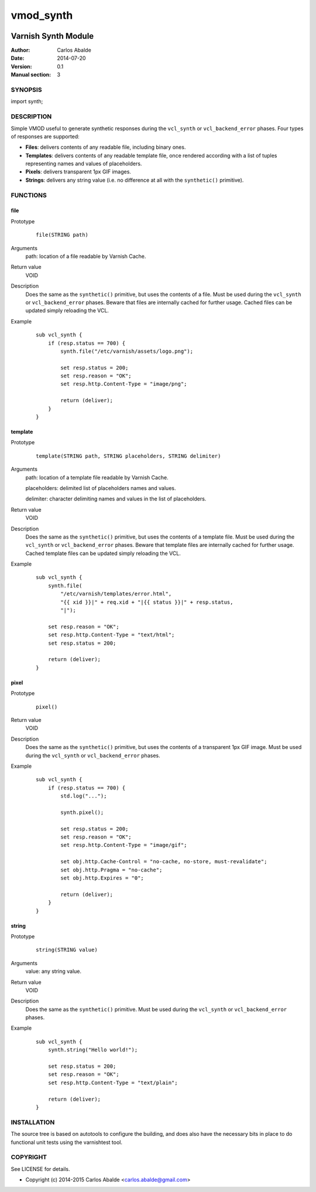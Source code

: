 ==========
vmod_synth
==========

.. image:: https://travis-ci.org/carlosabalde/libvmod-synth.svg?branch=master
    :target: https://travis-ci.org/carlosabalde/libvmod-synth

--------------------
Varnish Synth Module
--------------------

:Author: Carlos Abalde
:Date: 2014-07-20
:Version: 0.1
:Manual section: 3

SYNOPSIS
========

import synth;

DESCRIPTION
===========

Simple VMOD useful to generate synthetic responses during the ``vcl_synth`` or ``vcl_backend_error`` phases. Four types of responses are supported:

* **Files**: delivers contents of any readable file, including binary ones.
* **Templates**: delivers contents of any readable template file, once rendered according with a list of tuples representing names and values of placeholders.
* **Pixels**: delivers transparent 1px GIF images.
* **Strings**: delivers any string value (i.e. no difference at all with the ``synthetic()`` primitive).

FUNCTIONS
=========

file
----

Prototype
        ::

                file(STRING path)
Arguments
    path: location of a file readable by Varnish Cache.
Return value
    VOID
Description
    Does the same as the ``synthetic()`` primitive, but uses the contents of a file.
    Must be used during the ``vcl_synth`` or ``vcl_backend_error`` phases.
    Beware that files are internally cached for further usage.
    Cached files can be updated simply reloading the VCL.
Example
        ::

            sub vcl_synth {
                if (resp.status == 700) {
                    synth.file("/etc/varnish/assets/logo.png");

                    set resp.status = 200;
                    set resp.reason = "OK";
                    set resp.http.Content-Type = "image/png";

                    return (deliver);
                }
            }

template
--------

Prototype
        ::

                template(STRING path, STRING placeholders, STRING delimiter)
Arguments
    path: location of a template file readable by Varnish Cache.

    placeholders: delimited list of placeholders names and values.

    delimiter: character delimiting names and values in the list of placeholders.
Return value
    VOID
Description
    Does the same as the ``synthetic()`` primitive, but uses the contents of a template file.
    Must be used during the ``vcl_synth`` or ``vcl_backend_error`` phases.
    Beware that template files are internally cached for further usage.
    Cached template files can be updated simply reloading the VCL.
Example
        ::

            sub vcl_synth {
                synth.file(
                    "/etc/varnish/templates/error.html",
                    "{{ xid }}|" + req.xid + "|{{ status }}|" + resp.status,
                    "|");

                set resp.reason = "OK";
                set resp.http.Content-Type = "text/html";
                set resp.status = 200;

                return (deliver);
            }

pixel
-----

Prototype
        ::

                pixel()
Return value
    VOID
Description
    Does the same as the ``synthetic()`` primitive, but uses the contents of a transparent 1px GIF image.
    Must be used during the ``vcl_synth`` or ``vcl_backend_error`` phases.
Example
        ::

            sub vcl_synth {
                if (resp.status == 700) {
                    std.log("...");

                    synth.pixel();

                    set resp.status = 200;
                    set resp.reason = "OK";
                    set resp.http.Content-Type = "image/gif";

                    set obj.http.Cache-Control = "no-cache, no-store, must-revalidate";
                    set obj.http.Pragma = "no-cache";
                    set obj.http.Expires = "0";

                    return (deliver);
                }
            }

string
------

Prototype
        ::

                string(STRING value)
Arguments
    value: any string value.
Return value
    VOID
Description
    Does the same as the ``synthetic()`` primitive.
    Must be used during the ``vcl_synth`` or ``vcl_backend_error`` phases.
Example
        ::

            sub vcl_synth {
                synth.string("Hello world!");

                set resp.status = 200;
                set resp.reason = "OK";
                set resp.http.Content-Type = "text/plain";

                return (deliver);
            }

INSTALLATION
============

The source tree is based on autotools to configure the building, and does also have the necessary bits in place to do functional unit tests using the varnishtest tool.

COPYRIGHT
=========

See LICENSE for details.

* Copyright (c) 2014-2015 Carlos Abalde <carlos.abalde@gmail.com>
